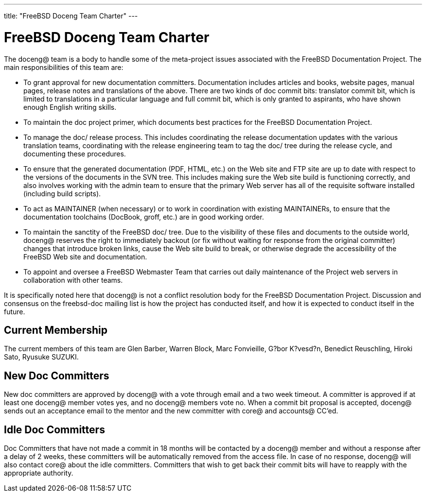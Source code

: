 ---
title: "FreeBSD Doceng Team Charter"
---
[[doceng]]
= FreeBSD Doceng Team Charter

The doceng@ team is a body to handle some of the meta-project issues associated with the FreeBSD Documentation Project. The main responsibilities of this team are:

* To grant approval for new documentation committers. Documentation includes articles and books, website pages, manual pages, release notes and translations of the above. There are two kinds of doc commit bits: translator commit bit, which is limited to translations in a particular language and full commit bit, which is only granted to aspirants, who have shown enough English writing skills.
* To maintain the doc project primer, which documents best practices for the FreeBSD Documentation Project.
* To manage the doc/ release process. This includes coordinating the release documentation updates with the various translation teams, coordinating with the release engineering team to tag the doc/ tree during the release cycle, and documenting these procedures.
* To ensure that the generated documentation (PDF, HTML, etc.) on the Web site and FTP site are up to date with respect to the versions of the documents in the SVN tree. This includes making sure the Web site build is functioning correctly, and also involves working with the admin team to ensure that the primary Web server has all of the requisite software installed (including build scripts).
* To act as MAINTAINER (when necessary) or to work in coordination with existing MAINTAINERs, to ensure that the documentation toolchains (DocBook, groff, etc.) are in good working order.
* To maintain the sanctity of the FreeBSD doc/ tree. Due to the visibility of these files and documents to the outside world, doceng@ reserves the right to immediately backout (or fix without waiting for response from the original committer) changes that introduce broken links, cause the Web site build to break, or otherwise degrade the accessibility of the FreeBSD Web site and documentation.
* To appoint and oversee a FreeBSD Webmaster Team that carries out daily maintenance of the Project web servers in collaboration with other teams.

It is specifically noted here that doceng@ is not a conflict resolution body for the FreeBSD Documentation Project. Discussion and consensus on the freebsd-doc mailing list is how the project has conducted itself, and how it is expected to conduct itself in the future.

== Current Membership

The current members of this team are Glen Barber, Warren Block, Marc Fonvieille, G?bor K?vesd?n, Benedict Reuschling, Hiroki Sato, Ryusuke SUZUKI.

== New Doc Committers

New doc committers are approved by doceng@ with a vote through email and a two week timeout. A committer is approved if at least one doceng@ member votes yes, and no doceng@ members vote no. When a commit bit proposal is accepted, doceng@ sends out an acceptance email to the mentor and the new committer with core@ and accounts@ CC'ed.

== Idle Doc Committers

Doc Committers that have not made a commit in 18 months will be contacted by a doceng@ member and without a response after a delay of 2 weeks, these committers will be automatically removed from the access file. In case of no response, doceng@ will also contact core@ about the idle committers. Committers that wish to get back their commit bits will have to reapply with the appropriate authority. 